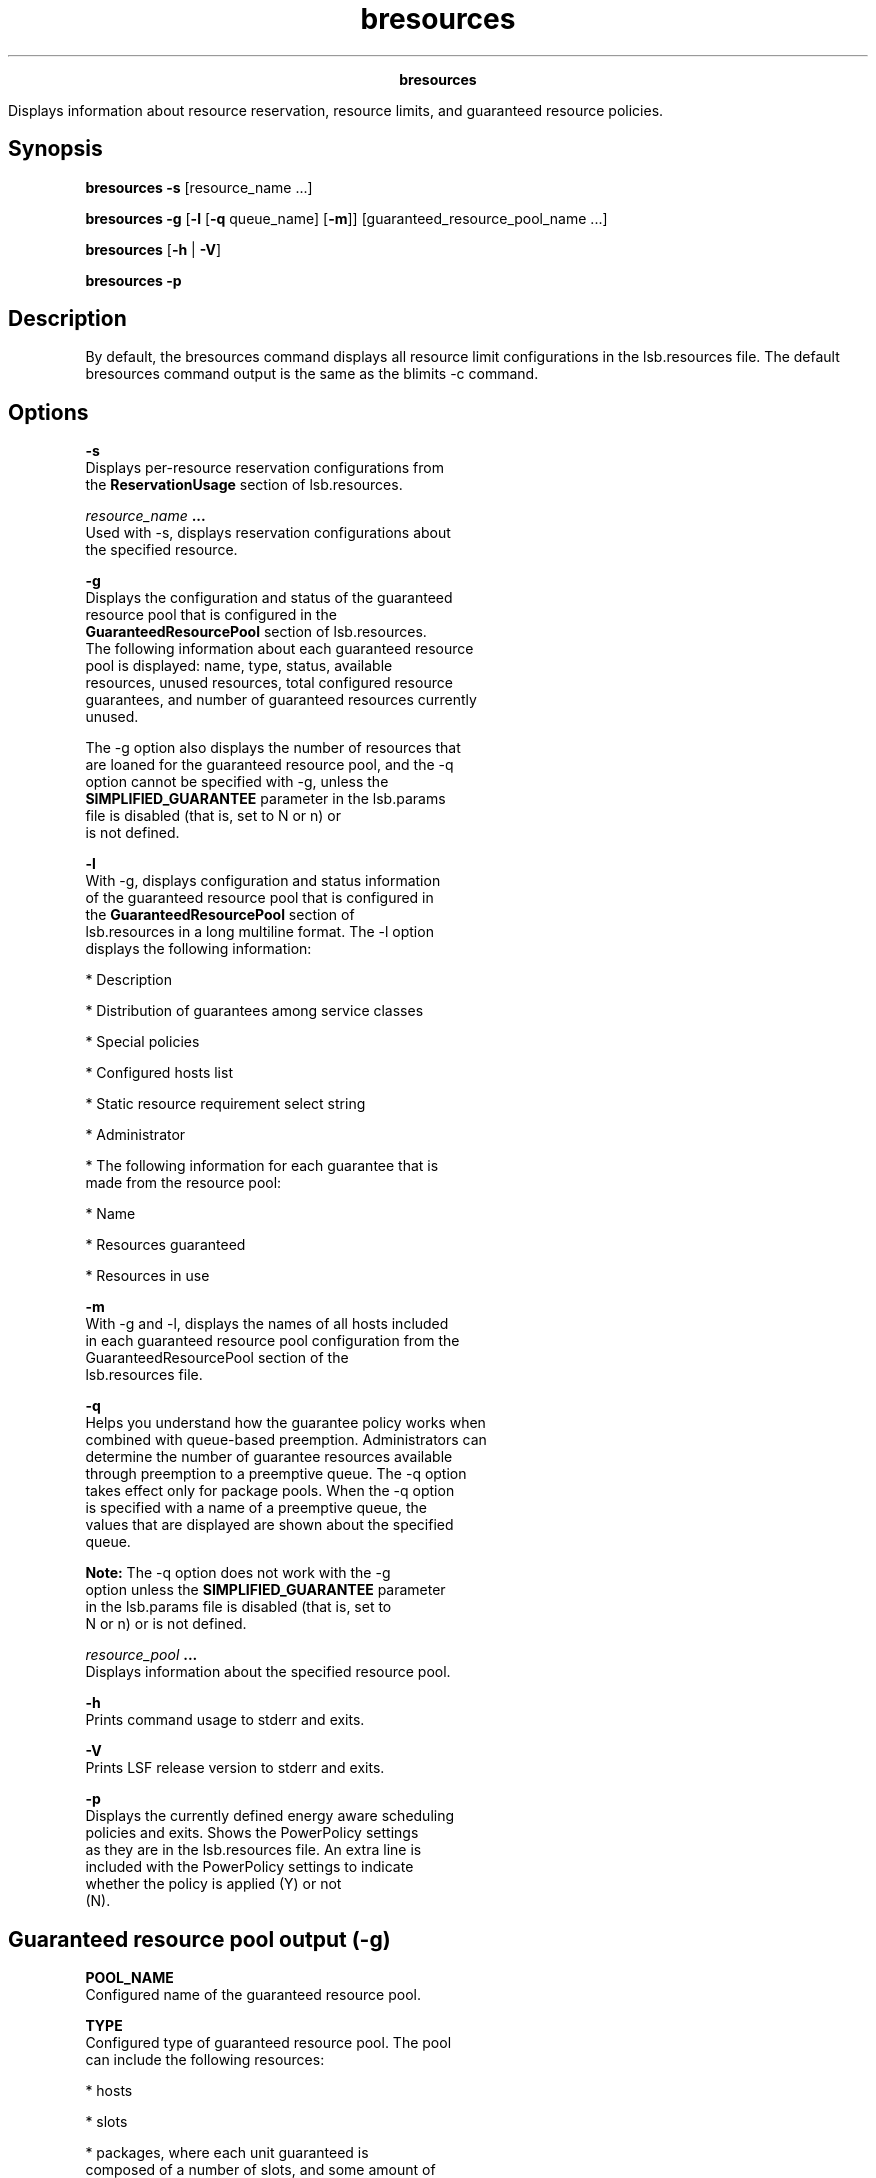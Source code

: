 
.ad l

.TH bresources 1 "July 2021" "" ""
.ll 72

.ce 1000
\fBbresources\fR
.ce 0

.sp 2
Displays information about resource reservation, resource limits,
and guaranteed resource policies.
.sp 2

.SH Synopsis

.sp 2
\fBbresources\fR \fB-s\fR [resource_name ...]
.sp 2
\fBbresources\fR \fB-g\fR [\fB-l\fR [\fB-q\fR queue_name]
[\fB-m\fR]] [guaranteed_resource_pool_name ...]
.sp 2
\fBbresources\fR [\fB-h\fR | \fB-V\fR]
.sp 2
\fBbresources\fR \fB-p\fR
.SH Description

.sp 2
By default, the bresources command displays all resource limit
configurations in the lsb.resources file. The default bresources
command output is the same as the blimits -c command.
.SH Options

.sp 2
\fB-s\fR
.br
         Displays per-resource reservation configurations from
         the \fBReservationUsage\fR section of lsb.resources.
.sp 2
\fB\fIresource_name\fB ...\fR
.br
         Used with -s, displays reservation configurations about
         the specified resource.
.sp 2
\fB-g\fR
.br
         Displays the configuration and status of the guaranteed
         resource pool that is configured in the
         \fBGuaranteedResourcePool\fR section of lsb.resources.
         The following information about each guaranteed resource
         pool is displayed: name, type, status, available
         resources, unused resources, total configured resource
         guarantees, and number of guaranteed resources currently
         unused.
.sp 2
         The -g option also displays the number of resources that
         are loaned for the guaranteed resource pool, and the -q
         option cannot be specified with -g, unless the
         \fBSIMPLIFIED_GUARANTEE\fR parameter in the lsb.params
         file is disabled (that is, set to \fRN\fR or \fRn\fR) or
         is not defined.
.sp 2
\fB-l\fR
.br
         With -g, displays configuration and status information
         of the guaranteed resource pool that is configured in
         the \fBGuaranteedResourcePool\fR section of
         lsb.resources in a long multiline format. The -l option
         displays the following information:
.sp 2
         *  Description
.sp 2
         *  Distribution of guarantees among service classes
.sp 2
         *  Special policies
.sp 2
         *  Configured hosts list
.sp 2
         *  Static resource requirement \fRselect\fR string
.sp 2
         *  Administrator
.sp 2
         *  The following information for each guarantee that is
            made from the resource pool:
.sp 2
            *  Name
.sp 2
            *  Resources guaranteed
.sp 2
            *  Resources in use
.sp 2
\fB-m\fR
.br
         With -g and -l, displays the names of all hosts included
         in each guaranteed resource pool configuration from the
         \fRGuaranteedResourcePool\fR section of the
         lsb.resources file.
.sp 2
\fB-q\fR
.br
         Helps you understand how the guarantee policy works when
         combined with queue-based preemption. Administrators can
         determine the number of guarantee resources available
         through preemption to a preemptive queue. The -q option
         takes effect only for package pools. When the -q option
         is specified with a name of a preemptive queue, the
         values that are displayed are shown about the specified
         queue.
.sp 2
         \fBNote: \fRThe -q option does not work with the -g
         option unless the \fBSIMPLIFIED_GUARANTEE\fR parameter
         in the lsb.params file is disabled (that is, set to
         \fRN\fR or \fRn\fR) or is not defined.
.sp 2
\fB\fIresource_pool\fB ...\fR
.br
         Displays information about the specified resource pool.
.sp 2
\fB-h\fR
.br
         Prints command usage to stderr and exits.
.sp 2
\fB-V\fR
.br
         Prints LSF release version to stderr and exits.
.sp 2
\fB-p\fR
.br
         Displays the currently defined energy aware scheduling
         policies and exits. Shows the \fRPowerPolicy\fR settings
         as they are in the lsb.resources file. An extra line is
         included with the \fRPowerPolicy\fR settings to indicate
         whether the policy is applied (\fRY\fR) or not
         (\fRN\fR).
.SH Guaranteed resource pool output (-g)

.sp 2
\fBPOOL_NAME\fR
.br
         Configured name of the guaranteed resource pool.
.sp 2
\fBTYPE\fR
.br
         Configured type of guaranteed resource pool. The pool
         can include the following resources:
.sp 2
         *  \fRhosts\fR
.sp 2
         *  \fRslots\fR
.sp 2
         *  \fRpackages\fR, where each unit guaranteed is
            composed of a number of slots, and some amount of
            memory together on the same host.
.sp 2
         *  \fRresources\fR that are managed by LSF License
            Scheduler.
.sp 2
\fBSTATUS\fR
.br
         The following values are displayed:
.sp 2
         *  \fRok\fR
.sp 2
         *  \fRunknown\fR
.sp 2
         *  \fRovercommitted\fR, where total resources in the
            pool are less than the number guaranteed. The
            guarantee commitments cannot all be met concurrently.
.sp 2
         *  \fRclose_loans\fR, where lending is suspended due to
            pending demand.
.sp 2
            This state occurs only when the \fBCLOSE_ON_DEMAND\fR
            [parameter is set in the \fRLOAN_POLICIES\fR section,
            and at least one job with a guarantee in the pool is
            not using all of its configured guarantee.
.sp 2
\fBTOTAL\fR
.br
         Number of resources that are included in the guaranteed
         resource pool.
.sp 2
\fBFREE\fR
.br
         Number of unused resources within the guaranteed
         resource pool.
.sp 2
\fBALLOCATED\fR
.br
         The amount of the resource that is reserved for the
         service classes of the pool. For package pools, this
         field is further divided into allocated memory and
         allocated slots.
.sp 2
         This field is hidden if the \fBSIMPLIFIED_GUARANTEE\fR
         parameter in the lsb.params file is disabled (that is,
         set to \fRN\fR or \fRn\fR) or is not defined.
.sp 2
\fBOWNER USE\fR
.br
         The total amount of the resource that is currently in
         use by the service classes on owned hosts of the pool.
         For package pools, this field is further divided into
         used memory and used slots by the consumers (service
         classes) of the pool.
.sp 2
         This field is hidden if the \fBSIMPLIFIED_GUARANTEE\fR
         parameter in the lsb.params file is disabled (that is,
         set to \fRN\fR or \fRn\fR) or is not defined.
.sp 2
\fBGUARANTEE CONFIGURED\fR
.br
         Configured number of guaranteed resources, if the
         \fBSIMPLIFIED_GUARANTEE\fR parameter in the lsb.params
         file is disabled (that is, set to \fRN\fR or \fRn\fR) or
         is not defined.
.sp 2
\fBGUARANTEE USED\fR
.br
         Number of guarantees that are used, if the
         \fBSIMPLIFIED_GUARANTEE\fR parameter in the lsb.params
         file is disabled (that is, set to \fRN\fR or \fRn\fR) or
         is not defined.
.SH Long output (-gl)

.sp 2
In addition to the fields included in the guaranteed resource
pool output (-g option), the long output includes the following
fields.
.sp 2
\fBGUARANTEED RESOURCE POOL\fR
.br
         Name and description of guaranteed resource pool.
.sp 2
\fBDISTRIBUTION\fR
.br
         Configured distribution of guarantees among service
         classes.
.sp 2
\fBLOAN_POLICIES\fR
.br
         Configured policies.
.sp 2
\fBHOSTS\fR
.br
         Configured hosts list.
.sp 2
\fBOWNER USE\fR
.br
         The total amount of the resource that is used by jobs on
         owned hosts of the pool.
.sp 2
         In the output table that is organized by owner, this is
         the total amount of the resource that is currently in
         use by the service classes on owned hosts of the pool.
.sp 2
         In the output table that is organized by host, this is
         the total amount of the resources that is currently in
         use on the host by owner jobs.
.sp 2
         For package pools, this field is further divided into
         used memory and used slots by the consumers (service
         classes) of the pool.
.sp 2
         This field is hidden if the \fBSIMPLIFIED_GUARANTEE\fR
         parameter in the lsb.params file is disabled (that is,
         set to \fRN\fR or \fRn\fR) or is not defined.
.sp 2
\fBLOAN USE\fR
.br
         The amount of the resources that are used by service
         class jobs that are started through loaning. This field
         is hidden if the \fBSIMPLIFIED_GUARANTEE\fR parameter in
         the lsb.params file is disabled (that is, set to \fRN\fR
         or \fRn\fR) or is not defined.
.sp 2
\fBOTHER USE\fR
.br
         The amount of the resources that are used by other jobs
         that are running on shared hosts and are not owner or
         loaning jobs.
.sp 2
         In the output table that is organized by owner, this
         field is the amount of the resources that are used by
         jobs of the service class on shared hosts in the
         guarantee shared pool (that is, hosts that are marked as
         "\fR-\fR"). This usage does not count towards the
         owner\(aqs guarantee limits.
.sp 2
         In the output table that is organized by host, this
         field is the amount of the resources that are used on
         the host by other jobs that are not owner or loaning
         jobs.
.sp 2
         This field is hidden if the \fBSIMPLIFIED_GUARANTEE\fR
         parameter in the lsb.params file is disabled (that is,
         set to \fRN\fR or \fRn\fR) or is not defined.
.sp 2
\fBCONSUMERS\fR
.br
         Service classes with guarantees in the pool, if the
         \fBSIMPLIFIED_GUARANTEE\fR parameter in the lsb.params
         file is disabled (that is, set to \fRN\fR or \fRn\fR) or
         is not defined.
.sp 2
\fBGUARANTEE CONFIGURED\fR
.br
         Number of resources in the pool that are guaranteed to
         the service class, if the \fBSIMPLIFIED_GUARANTEE\fR
         parameter in the lsb.params file is disabled (that is,
         set to \fRN\fR or \fRn\fR) or is not defined.
.sp 2
\fBGUARANTEE USED\fR
.br
         Number of resources currently in use by the service
         class to meet the guarantee. After the guarantee is met,
         other jobs from the service class that run in the
         resource pool do not count towards the guarantee, and
         are not included. Resource use includes both running and
         suspended jobs, if the \fBSIMPLIFIED_GUARANTEE\fR
         parameter in the lsb.params file is disabled (that is,
         set to \fRN\fR or \fRn\fR) or is not defined.
.sp 2
\fBTOTAL USED\fR
.br
         Total number of resources that are used in the pool by
         the service class. Resource use includes both running
         and suspended jobs, if the \fBSIMPLIFIED_GUARANTEE\fR
         parameter in the lsb.params file is disabled (that is,
         set to \fRN\fR or \fRn\fR) or is not defined.
.sp 2
\fBADMINISTRATORS\fR
.br
         Configured administrators that can manage the
         corresponding guaranteed resource pool, if the
         \fBSIMPLIFIED_GUARANTEE\fR parameter in the lsb.params
         file is disabled (that is, set to \fRN\fR or \fRn\fR) or
         is not defined.
.SH Long output with hosts (-glm)

.sp 2
In addition to fields included in the long output (option -gl),
hosts currently in the resource pool are listed.
.sp 2
\fBHOST\fR
.br
         Name of the host.
.sp 2
\fBRESERVED\fR
.br
         Host reservation status:
.sp 2
         *  \fRY\fR: The host is reserved for owners only.
.sp 2
         *  \fRY*\fR: The host is reserved for owners only and
            loaning is disabled on the host.
.sp 2
         *  \fR-\fR: The host is not reserved and may be used by
            any job.
.sp 2
\fBRESOURCE\fR
.br
         Indicates the resource name (that is, slots or mem), or
         packages.
.sp 2
These fields are hidden if the \fBSIMPLIFIED_GUARANTEE\fR
parameter in the lsb.params file is disabled (that is, set to
\fRN\fR or \fRn\fR) or is not defined.